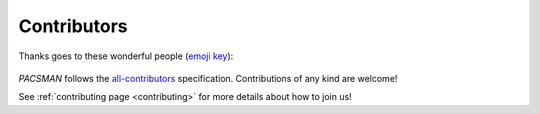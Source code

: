 .. _contributors:

**************
Contributors
**************

Thanks goes to these wonderful people (`emoji key <https://allcontributors.org/docs/en/emoji-key>`_):

    .. raw:: html

        <!-- ALL-CONTRIBUTORS-LIST:START - Copy the content in README if the bot has been called and the list updated -->
        <!-- ALL-CONTRIBUTORS-LIST:END -->

`PACSMAN` follows the `all-contributors <https://github.com/all-contributors/all-contributors>`_ specification. Contributions of any kind are welcome!

See :ref:`contributing page <contributing>` for more details about how to join us!
